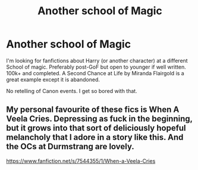 #+TITLE: Another school of Magic

* Another school of Magic
:PROPERTIES:
:Author: freerunner52
:Score: 3
:DateUnix: 1578985931.0
:DateShort: 2020-Jan-14
:FlairText: Request
:END:
I'm looking for fanfictions about Harry (or another character) at a different School of magic. Preferably post-GoF but open to younger if well written. 100k+ and completed. A Second Chance at Life by Miranda Flairgold is a great example except it is abandoned.

No retelling of Canon events. I get so bored with that.


** My personal favourite of these fics is When A Veela Cries. Depressing as fuck in the beginning, but it grows into that sort of deliciously hopeful melancholy that I adore in a story like this. And the OCs at Durmstrang are lovely.

[[https://www.fanfiction.net/s/7544355/1/When-a-Veela-Cries]]
:PROPERTIES:
:Author: Avalon1632
:Score: 2
:DateUnix: 1579025683.0
:DateShort: 2020-Jan-14
:END:
